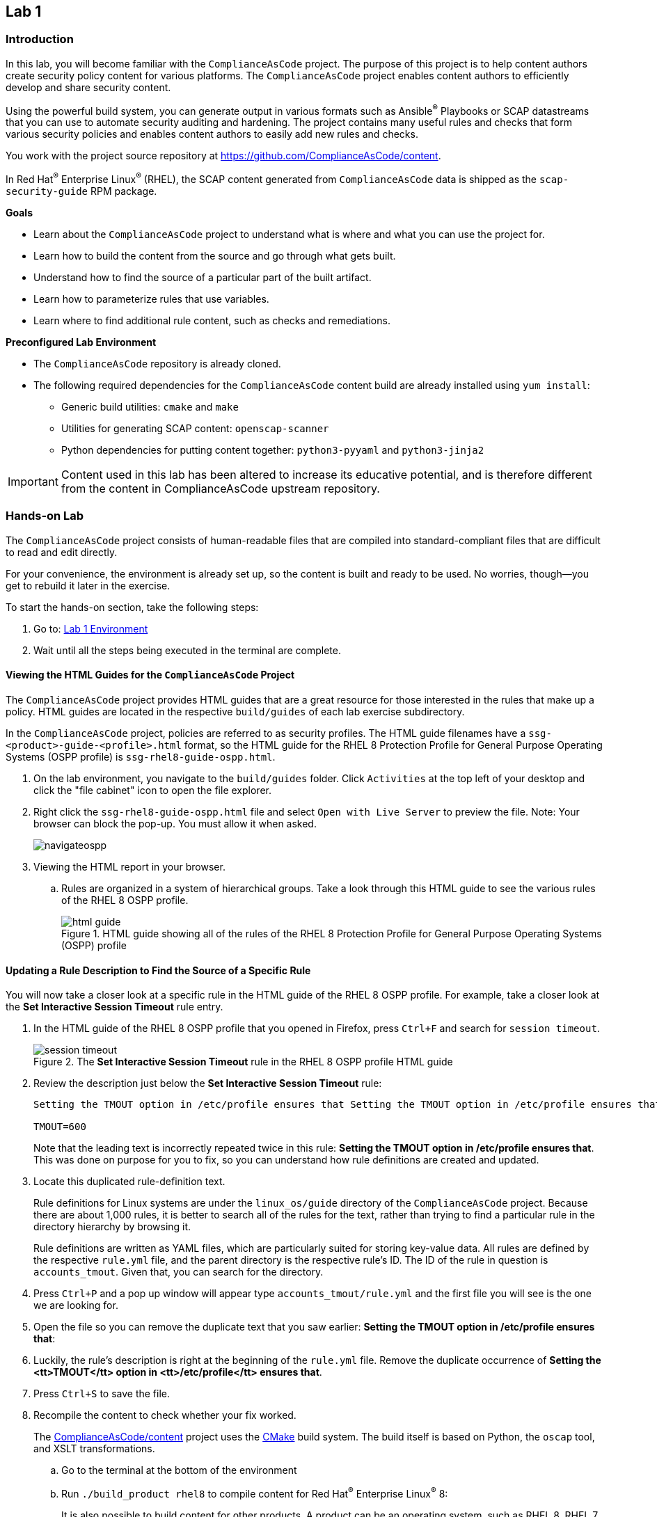 == Lab 1

=== Introduction

In this lab, you will become familiar with the `ComplianceAsCode` project. The purpose of this project is to help content authors create security policy content for various platforms. The `ComplianceAsCode` project enables content authors to efficiently develop and share security content.

Using the powerful build system, you can generate output in various formats such as Ansible^(R)^ Playbooks or SCAP datastreams
that you can use to automate security auditing and hardening.
The project contains many useful rules and checks that form various security policies and enables content authors to easily add new rules and checks.

You work with the project source repository at link:https://github.com/ComplianceAsCode/content[https://github.com/ComplianceAsCode/content^].

In Red Hat^(R)^ Enterprise Linux^(R)^ (RHEL), the SCAP content generated from `ComplianceAsCode` data is shipped as the `scap-security-guide` RPM package.

.*Goals*

* Learn about the `ComplianceAsCode` project to understand what is where and what you can use the project for.
* Learn how to build the content from the source and go through what gets built.
* Understand how to find the source of a particular part of the built artifact.
* Learn how to parameterize rules that use variables.
* Learn where to find additional rule content, such as checks and remediations.


.*Preconfigured Lab Environment*

* The `ComplianceAsCode` repository is already cloned.
* The following required dependencies for the `ComplianceAsCode` content build are already installed using `yum install`:
** Generic build utilities: `cmake` and `make`
** Utilities for generating SCAP content: `openscap-scanner`
** Python dependencies for putting content together: `python3-pyyaml` and `python3-jinja2`


IMPORTANT: Content used in this lab has been altered to increase its educative
potential, and is therefore different from the content in
ComplianceAsCode upstream repository.


=== Hands-on Lab

The `ComplianceAsCode` project consists of human-readable files that are compiled into standard-compliant files that are difficult to read and edit directly.

For your convenience, the environment is already set up, so the content is built and ready to be used.
No worries, though--you get to rebuild it later in the exercise.

To start the hands-on section, take the following steps:

. Go to: link:https://gitpod.io/#WORKSHOP=lab1_introduction/https://github.com/ggbecker/content/tree/gitpod-workshop[Lab 1 Environment]
// . Go to: link:https://gitpod.io/#WORKSHOP=lab1_introduction/https://github.com/ComplianceAsCode/content[Lab 1 Environment]
. Wait until all the steps being executed in the terminal are complete.

==== Viewing the HTML Guides for the `ComplianceAsCode` Project

The `ComplianceAsCode` project provides HTML guides that are a great resource for those interested in the rules that make up a policy.
HTML guides are located in the respective `build/guides` of each lab
exercise subdirectory.

In the `ComplianceAsCode` project, policies are referred to as security
profiles. The HTML guide filenames have a
`ssg-<product>-guide-<profile>.html` format, so the HTML guide for the
RHEL 8 Protection Profile for General Purpose Operating Systems (OSPP
profile) is `ssg-rhel8-guide-ospp.html`.

. On the lab environment, you navigate to the `build/guides` folder.
Click `Activities` at the top left of your desktop and click the "file cabinet" icon to open the file explorer.

. Right click the `ssg-rhel8-guide-ospp.html` file and select `Open with Live Server` to preview the file. Note: Your browser can block the pop-up. You must allow it when asked.
+
image::images/navigateospp.png[]
+
. Viewing the HTML report in your browser.
.. Rules are organized in a system of hierarchical groups. Take a look through this HTML guide to see the various rules of the RHEL 8 OSPP profile.
+
.HTML guide showing all of the rules of the RHEL 8 Protection Profile for General Purpose Operating Systems (OSPP) profile
image::images/html_guide.png[]


==== Updating a Rule Description to Find the Source of a Specific Rule

You will now take a closer look at a specific rule in the HTML guide of the RHEL 8 OSPP profile.
For example, take a closer look at the *Set Interactive Session Timeout* rule entry.

. In the HTML guide of the RHEL 8 OSPP profile that you opened in Firefox, press `Ctrl+F` and search for `session timeout`.
+
.The *Set Interactive Session Timeout* rule in the RHEL 8 OSPP profile HTML guide
image::images/session_timeout.png[]

. Review the description just below the *Set Interactive Session Timeout* rule:
+
----
Setting the TMOUT option in /etc/profile ensures that Setting the TMOUT option in /etc/profile ensures that all user sessions will terminate based on inactivity. The TMOUT setting in /etc/profile should read as follows:

TMOUT=600
----
+
Note that the leading text is incorrectly repeated twice in this rule: *Setting the TMOUT option in /etc/profile ensures that*. This was done on purpose for you to fix, so you can understand how rule definitions are created and updated.

. Locate this duplicated rule-definition text.
+
Rule definitions for Linux systems are under the `linux_os/guide`
directory of the `ComplianceAsCode` project. Because there are about 1,000
rules, it is better to search all of the rules for the text, rather
than trying to find a particular rule in the directory hierarchy by
browsing it.
+
Rule definitions are written as YAML files, which are particularly
suited for storing key-value data. All rules are defined by the
respective `rule.yml` file, and the parent directory is the
respective rule’s ID. The ID of the rule in question is
`accounts_tmout`. Given that, you can search for the directory.

. Press `Ctrl+P` and a pop up window will appear type `accounts_tmout/rule.yml`
and the first file you will see is the one we are looking for.

. Open the file so you can remove the duplicate text that you saw earlier: *Setting the TMOUT option in /etc/profile ensures that*:

. Luckily, the rule’s description is right at the beginning of the `rule.yml` file.
Remove the duplicate occurrence of *Setting the <tt>TMOUT</tt> option in <tt>/etc/profile</tt> ensures that*.

. Press `Ctrl+S` to save the file.

. Recompile the content to check whether your fix worked.
+
The link:https://github.com/ComplianceAsCode/content[ComplianceAsCode/content^] project uses the link:https://cmake.org/[CMake^] build system.
The build itself is based on Python, the `oscap` tool, and XSLT transformations.

.. Go to the terminal at the bottom of the environment
.. Run `./build_product rhel8` to compile content for Red Hat^(R)^ Enterprise Linux^(R)^ 8:
+
It is also possible to build content for other products.
A product can be an operating system, such as RHEL 8, RHEL 7, or Fedora, or an application, such as Firefox or Java(TM).
+
In general, you can run `./build_product <product>` to build only the content for a product you are interested in.
The `<product>` is the lowercase form of the product, so you run `./build_product rhel8` to build content for RHEL 8, `./build_product fedora` to build content for Fedora, and so on.
+
.Completed build of security content for RHEL 8 in the Terminal window
image::images/0-02-post_build.png[]

. Refresh the tab with the guide `ssg-rhel8-guide-ospp.html` or right click the file in `build/guides` and select `Open with Live Server`.

. Review the fix.
Expect to now see the fixed description, without the duplicate *Setting the TMOUT option in /etc/profile ensures that* text, if you scroll down to the *Set Interactive Session Timeout* rule.


==== Customizing a Parameterized Rule

In this lab exercise, you will learn about parameterized rules.
Parameterization can be used to set timeout durations, password length, umask, and other settings.
You will learn about parameterized rules by:

- Observing where the value comes from
- Changing the parameterized rule to see how it is applied
- Observing what happens when the parameterized variable is omitted

{empty}

. Customizing parameterized rule s.a. this `accounts_tmout` is very easy, as the rule does not have the timeout duration hard-coded--it is parameterized by a variable.
As the description for the *Set Interactive Session Timeout* rule indicates, the rule uses the `var_accounts_tmout` variable.
This is defined in the `var_accounts_tmout.var` file.
Just as you did in the previous step, you can search for the variable definition:
.. Press `Ctrl+P` and search for `var_accounts_tmout`.
+
Though the `var_accounts_tmout.var` file contains the variable description--which is helpful--you cannot be sure what the number `600` means. However, the contents of the file indicate that it is the same as 10 minutes, which is 600 seconds.

. The rule is parameterized per profile.
This is because there can be multiple profiles in one datastream file, one rule can exist in multiple profiles, and it can be parameterized differently in different profiles.
+
To see how the rule is connected to its variable, you have to review the respective profile definition, 
press `Ctrl+P` and open `products/rhel8/profiles/ospp.profile`. 
Then search for `accounts_tmout` with:

.. In the editor, press `Ctrl+F` to search for `accounts_tmout`.

.. Then press `Enter` to jump to the next occurrence.
+
----
    ...
    ### FMT_MOF_EXT.1 / AC-11(a)
    ### Set Screen Lock Timeout Period to 10 Minutes or Less
    - accounts_tmout
    - var_accounts_tmout=10_min
    ...
----
. Modify the `var_accounts_tmout` variable to `30_min`.
.. Press `Ctrl+S` to save the file.
.. Rebuild the content from the terminal:
... `./build_product rhel8`
+
After the build finishes, refresh the tab with the guide `ssg-rhel8-guide-ospp.html`
or right click the file in `build/guides` and select `Open with Live Server`.
Expect the variable value to be updated to `1800`.

. What happens if you omit the variable definition?
.. Open the OSPP profile file in an editor.
.. Again, press `Ctrl+F` to search for `accounts_tmout`.
.. Comment out the line containing `- var_accounts_tmout=30_min` by inserting `#` just before the leading dash.
.. After you are done, press `Ctrl+S` to save the file.
.. Rebuild the content again:
... `./build_product rhel8`

.. After the build finishes, re-examine the variable definition--maybe you can predict the result without looking!
Open the variable definition in the editor and execute the following command:
... Again, press `Ctrl+P` and search for `var_accounts_tmout`. Open the variable file.
+
In this YAML file, you have the `options:` key that defines mappings between the supplied and effective values.
As the `default: 600` line indicates, if you do not specify the timeout duration in a profile, it is going to be 600 seconds (10 minutes).

.. Time to review the HTML guide - refresh the tab with the guide
`ssg-rhel8-guide-ospp.html` or right click the file in `build/guides`
and select `Open with Live Server`. The rule's timeout indeed equals to 600.

NOTE: The set of values a variable can have is discrete--all values have to be defined in the variable file.
Therefore, it is possible to specify `var_accounts_tmout=20_min` in the profile only after adding `20_min: 1200` to the `options:` key of the variable definition.


=== Associated Content

A rule needs more than a description to be of any use. Other functions are:

* check whether the system complies with the rule definition, and
* bring a noncompliant system into a compliant state.

For these reasons, a rule should contain a check and possibly also remediations.
The additional content is placed in subdirectories of the rule, so explore your `accounts_tmout` rule.

You can browse the associated content if you list the contents of the directory.
In the terminal, run the following commands:

. Press `Ctrl+P` and a pop up window will appear, type `accounts_tmout/rule.yml` and the first file you will see is the one we are looking for.
+
.`accounts_tmout` folder
image::images/accounts_tmout_folder.png[]

The following sections describe the currently supported associated content types.


==== Macros

You have probably noticed strange snippets in the project's code s.a. `{{{ xccdf_value("var_accounts_tmout") }}}` in the `accounts_tmout` rule yaml.
Those are link:https://palletsprojects.com/p/jinja/[jinja2 macros] with one minor syntax difference -- there is an additional layer of curly brackets to link:https://jinja.palletsprojects.com/en/latest/templates/#synopsis[regular jinja2 macros].
That way, Ansible content that uses regular jinja2 doesn't interfere with the build system.

Macros allow content authors to avoid writing complex directives s.a. variable substitution in rules or remediations, and they can also prevent copy-pasting of the code anywhere in the content.
Rules, remediations, checks and other definition files are processed by jinja2, so one can define own local macros there, or one can used shared macros that are available.
Macros are defined in various `.jinja` files, and they are documented online on the link:https://complianceascode.readthedocs.io/en/latest/index.html[ComplianceAsCode readthedocs website].

Usage of macros in the content is shown in subsequent chapters.


==== Checks

Checks can be found under the `oval` directory.
They are written in an standardized, declarative, XML-based language called OVAL (Open Vulnerability and Assessment Language).
Writing checks in this language is considered cumbersome, but the `ComplianceAsCode` project helps content authors to write it more efficiently.

You do not get into the details of OVAL now--just note that the OVAL content can be found in a rule's `oval` subdirectory.
The OVAL checks are described in `Lab Exercise 5`.
// The browser cannot handle the XML file because there are namespaces that are not bound, so you are advised to open it with a text editor.
If you are familiar with the language, you can take this opportunity to examine the `oval` subdirectory of the `accounts_tmout` rule's directory containing the `shared.xml` file.
The `shared.xml` file features a shorthand OVAL, which is much simpler than the full version of OVAL that you otherwise have to write.


==== Remediations

If the system is not set up according to the rule description, the scanner reports that the rule has failed, and the system administrator is supposed to fix it.
The `ComplianceAsCode` content provides users with snippets that they can run to make the system compliant again or at least to provide administrators with hints about what they need to do.

Remediations are expected to work on the clean installation configuration--if the administrator has made some changes in the meantime, remediations are not guaranteed to work.

The majority of rules present in profiles come with a Bash remediation, and a large number of them have Ansible remediation.
Anaconda remediations are used to guide the user during system installation.
Remediations in the form of a Puppet script are also supported.

Remediations can be found under `bash`, `ansible`, `anaconda`, and `puppet` directories.

For example, in the `accounts_tmout` rule there is a remediation in the form of a Bash script located in the `bash` subdirectory of the rule's directory.
See the contents of the `bash` directory--there is a `shared.sh` file in it.
The `shared` basename has a special meaning--it indicates that the remediation can be used with any product.
If the remediation is named `rhel8.sh`, it means that it is a RHEL8-only remediation and cannot be used to remediate RHEL7 systems.
This naming convention is relevant for all types of additional content.

Unlike checks, you can review remediations in the guide--there is a clickable `Remediation Schell Script` link to do so.
Bring back the browser window with the guide open, and see for yourself.

.Bash remediation snippet in the HTML guide
image::images/0-03-remediation.png[]

. Now you improve the remediation script by adding a comment stating that the numerical value is "number of seconds."
Edit the remediation file:
.. Press `Ctrl+P` and search for `accounts_tmout/bash/shared.sh`.
+
You can see that there are some extra lines, but the script corresponds to the content displayed in the HTML guide.
. The `{{{ bash_instantiate_variables("var_accounts_tmout") }}}` line is the one that gets transformed into the variable assignment statement.
Put the explanatory comment just above it:
+
----
# platform = multi_platform_all

# The timeout delay is defined by number of seconds
{{{ bash_instantiate_variables("var_accounts_tmout") }}}

# if 0, no occurence of tmout found, if 1, occurence found
tmout_found=0

for f in /etc/profile /etc/profile.d/*.sh; do
    if grep --silent '^\s*TMOUT' $f; then
        sed -i -E "s/^(\s*)TMOUT\s*=\s*(\w|\$)*(.*)$/\1TMOUT=$var_accounts_tmout\3/g" $f
        tmout_found=1
    fi
done

if [ $tmout_found -eq 0 ]; then
        echo -e "\n# Set TMOUT to $var_accounts_tmout per security requirements" >> /etc/profile.d/tmout.sh
        echo "TMOUT=$var_accounts_tmout" >> /etc/profile.d/tmout.sh
fi
----

. After you are done, press `Ctrl+S` to save the file.

. Rebuild the content from the terminal:

.. `./build_product rhel8`

. Once the build is done, refresh the tab with the guide `ssg-rhel8-guide-ospp.html` or right click the file in `build/guides` and select `Open with Live Server`. Expect the remediation to contain the newly added comment.

Congratulations, by completing the lab exercise, you became familiar with a comprehensive content creation tool and one of the largest open source compliance content repositories available.


=== References

* The OSPP profile: link:https://www.niap-ccevs.org/Profile/Info.cfm?PPID=424&id=424[Protection Profile for General Purpose Operating Systems^]
* The PCI-DSS profile: link:https://www.pcisecuritystandards.org/merchants/process[Payment Card Industry Data Security Standard^]
* The OVAL language: link:https://oval.mitre.org/language/version5.11/[Open Vulnerability and Assessment Language v5.11 hub^]
